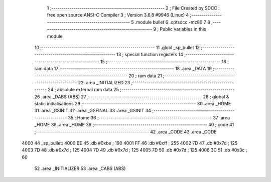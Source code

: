                               1 ;--------------------------------------------------------
                              2 ; File Created by SDCC : free open source ANSI-C Compiler
                              3 ; Version 3.6.8 #9946 (Linux)
                              4 ;--------------------------------------------------------
                              5 	.module bullet
                              6 	.optsdcc -mz80
                              7 	
                              8 ;--------------------------------------------------------
                              9 ; Public variables in this module
                             10 ;--------------------------------------------------------
                             11 	.globl _sp_bullet
                             12 ;--------------------------------------------------------
                             13 ; special function registers
                             14 ;--------------------------------------------------------
                             15 ;--------------------------------------------------------
                             16 ; ram data
                             17 ;--------------------------------------------------------
                             18 	.area _DATA
                             19 ;--------------------------------------------------------
                             20 ; ram data
                             21 ;--------------------------------------------------------
                             22 	.area _INITIALIZED
                             23 ;--------------------------------------------------------
                             24 ; absolute external ram data
                             25 ;--------------------------------------------------------
                             26 	.area _DABS (ABS)
                             27 ;--------------------------------------------------------
                             28 ; global & static initialisations
                             29 ;--------------------------------------------------------
                             30 	.area _HOME
                             31 	.area _GSINIT
                             32 	.area _GSFINAL
                             33 	.area _GSINIT
                             34 ;--------------------------------------------------------
                             35 ; Home
                             36 ;--------------------------------------------------------
                             37 	.area _HOME
                             38 	.area _HOME
                             39 ;--------------------------------------------------------
                             40 ; code
                             41 ;--------------------------------------------------------
                             42 	.area _CODE
                             43 	.area _CODE
   4000                      44 _sp_bullet:
   4000 BE                   45 	.db #0xbe	; 190
   4001 FF                   46 	.db #0xff	; 255
   4002 7D                   47 	.db #0x7d	; 125
   4003 7D                   48 	.db #0x7d	; 125
   4004 7D                   49 	.db #0x7d	; 125
   4005 7D                   50 	.db #0x7d	; 125
   4006 3C                   51 	.db #0x3c	; 60
                             52 	.area _INITIALIZER
                             53 	.area _CABS (ABS)
